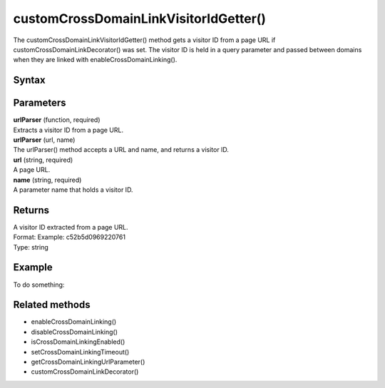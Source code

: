 .. _customCrossDomainLinkVisitorIdGetter():

======================================
customCrossDomainLinkVisitorIdGetter()
======================================

The customCrossDomainLinkVisitorIdGetter() method gets a visitor ID from a page URL if customCrossDomainLinkDecorator() was set. The visitor ID is held in a query parameter and passed between domains when they are linked with enableCrossDomainLinking().

Syntax
------

.. tabs::

    .. group-tab:: JS

        .. code-block:: javascript

            customCrossDomainLinkVisitorIdGetter(urlParser)

Parameters
----------

| **urlParser** (function, required)
| Extracts a visitor ID from a page URL.

| **urlParser** (url, name)
| The urlParser() method accepts a URL and name, and returns a visitor ID.

| **url** (string, required)
| A page URL.

| **name** (string, required)
| A parameter name that holds a visitor ID.

Returns
-------

| A visitor ID extracted from a page URL.
| Format: Example: c52b5d0969220761
| Type: string

Example
-------

To do something:

.. tabs::

    .. group-tab:: JS (queue)

        .. code-block:: javascript

            _paq.push(["customCrossDomainLinkVisitorIdGetter", function (url, name) {
                return (new URL(url)).searchParams.get(name) || "";
            }]);

    .. group-tab:: JS (direct)

        .. code-block:: javascript

            var jstc = Piwik.getTracker(
              "https://example.com/",
              "45e07cbf-c8b3-42f3-a6d6-a5a176f623ef"
            );
            jstc.customCrossDomainLinkVisitorIdGetter(function (url, name) {
                return (new URL(url)).searchParams.get(name) || "";
            });


Related methods
---------------

* enableCrossDomainLinking()
* disableCrossDomainLinking()
* isCrossDomainLinkingEnabled()
* setCrossDomainLinkingTimeout()
* getCrossDomainLinkingUrlParameter()
* customCrossDomainLinkDecorator()
